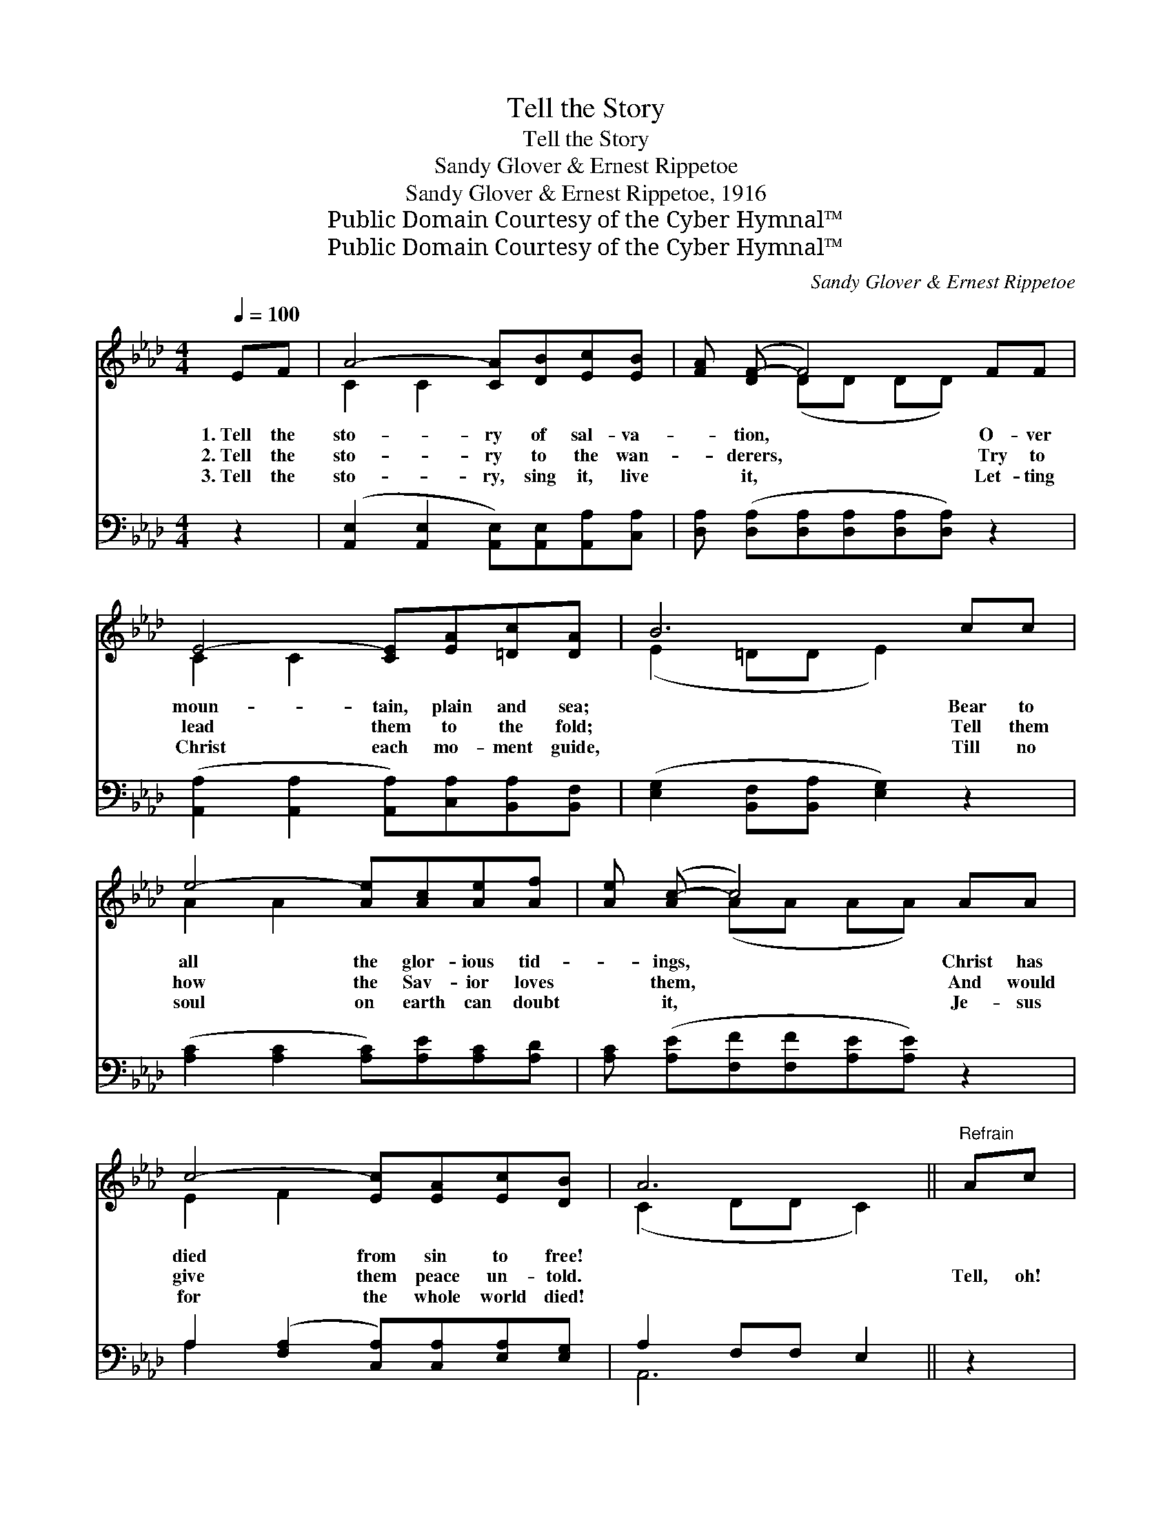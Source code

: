X:1
T:Tell the Story
T:Tell the Story
T:Sandy Glover & Ernest Rippetoe
T:Sandy Glover & Ernest Rippetoe, 1916
T:Public Domain Courtesy of the Cyber Hymnal™
T:Public Domain Courtesy of the Cyber Hymnal™
C:Sandy Glover & Ernest Rippetoe
Z:Public Domain
Z:Courtesy of the Cyber Hymnal™
%%score ( 1 2 ) ( 3 4 )
L:1/8
Q:1/4=100
M:4/4
K:Ab
V:1 treble 
V:2 treble 
V:3 bass 
V:4 bass 
V:1
 EF | A4- [CA][DB][Ec][EB] | [FA] ([DF-] F4) FF | E4- [CE][EA][=Dc][DA] | B6 cc | %5
w: 1.~Tell the|sto- ry of sal- va-|* tion, * O- ver|moun- tain, plain and sea;|* Bear to|
w: 2.~Tell the|sto- ry to the wan-|* derers, * Try to|lead them to the fold;|* Tell them|
w: 3.~Tell the|sto- ry, sing it, live|* it, * Let- ting|Christ each mo- ment guide,|* Till no|
 e4- [Ae][Ac][Ae][Af] | [Ae] ([Ac-] c4) AA | c4- [Ec][EA][Ec][DB] | A6 ||"^Refrain" Ac | %10
w: all the glor- ious tid-|* ings, * Christ has|died from sin to free!|||
w: how the Sav- ior loves|* them, * And would|give them peace un- told.||Tell, oh!|
w: soul on earth can doubt|* it, * Je- sus|for the whole world died!|||
 e4- [Ae][Ac][Ae][Af] | [Ae]([Ac-] c4) dc | A4- [FA][FB][FA][DF] | E6 Ac | e4- [Ae][Ac][Ae][Af] | %15
w: |||||
w: tell the won- drous sto-|* ry, * Of the|Sav- ior’s match- less love,|* How He|died that all might en-|
w: |||||
 [Ae]([Ac-] c4) AA | c4- [Ec][EA][Ec][DB] | A6 |] %18
w: |||
w: * ter * In- to|life and joy a- bove!||
w: |||
V:2
 x2 | C2 C2 x4 | x2 (DD DD) x2 | C2 C2 x4 | (E2 =DD E2) x2 | A2 A2 x4 | x2 (AA AA) x2 | E2 F2 x4 | %8
 (C2 DD C2) || x2 | A2 A2 x4 | x2 (AAAA) x2 | F2 F2 x4 | (C2 ED C2) x2 | A2 A2 x4 | x2 (AAAA) x2 | %16
 E2 F2 x4 | (C2 DD C2) |] %18
V:3
 z2 | ([A,,E,]2 [A,,E,]2 [A,,E,])[A,,E,][A,,A,][C,A,] | %2
 [D,A,] ([D,A,][D,A,][D,A,][D,A,][D,A,]) z2 | ([A,,A,]2 [A,,A,]2 [A,,A,])[C,A,][B,,A,][B,,F,] | %4
 ([E,G,]2 [B,,F,][B,,A,] [E,G,]2) z2 | ([A,C]2 [A,C]2 [A,C])[A,E][A,C][A,D] | %6
 [A,C] ([A,E][F,F][F,F][A,E][A,E]) z2 | A,2 ([F,A,]2 [C,A,])[C,A,][E,A,][E,G,] | A,2 F,F, E,2 || %9
 z2 | ([A,C]2 [A,C]2 [A,C])[A,E][A,C][A,D] | [A,C] ([A,E][F,F][F,F][A,E][A,E]) z2 | %12
 ([D,D]2 [D,D]2 [D,D])[D,D][D,D][D,A,] | ([A,,A,]2 [B,,A,][E,G,]) [A,,A,]2 z2 | %14
 ([A,C]2 [A,C]2 [A,C])[A,E][A,C][A,D] | [A,C] ([A,E][F,F][F,F][A,E][A,E]) z2 | %16
 A,2 ([F,A,]2 [C,A,])[C,A,][E,A,][E,G,] | A,2 F,F, E,2 |] %18
V:4
 x2 | x8 | x8 | x8 | x8 | x8 | x8 | A,2 x6 | A,,6 || x2 | x8 | x8 | x8 | x8 | x8 | x8 | A,2 x6 | %17
 A,,6 |] %18

